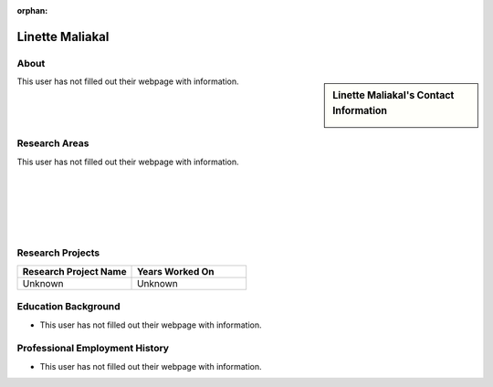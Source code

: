 :orphan:

Linette Maliakal
================

About
-----

.. sidebar:: Linette Maliakal's Contact Information

    .. image:: /images/user.jpg
       :alt: Linette Maliakal's Headshot
       :align: center

This user has not filled out their webpage with information.

Research Areas
--------------

This user has not filled out their webpage with information.

|
|
|
|
|

Research Projects
-----------------

.. list-table::
   :widths: 50 50
   :header-rows: 1

   *
    - Research Project Name
    - Years Worked On

   *
    - Unknown
    - Unknown


Education Background
--------------------
* This user has not filled out their webpage with information.

Professional Employment History
-------------------------------

* This user has not filled out their webpage with information.
